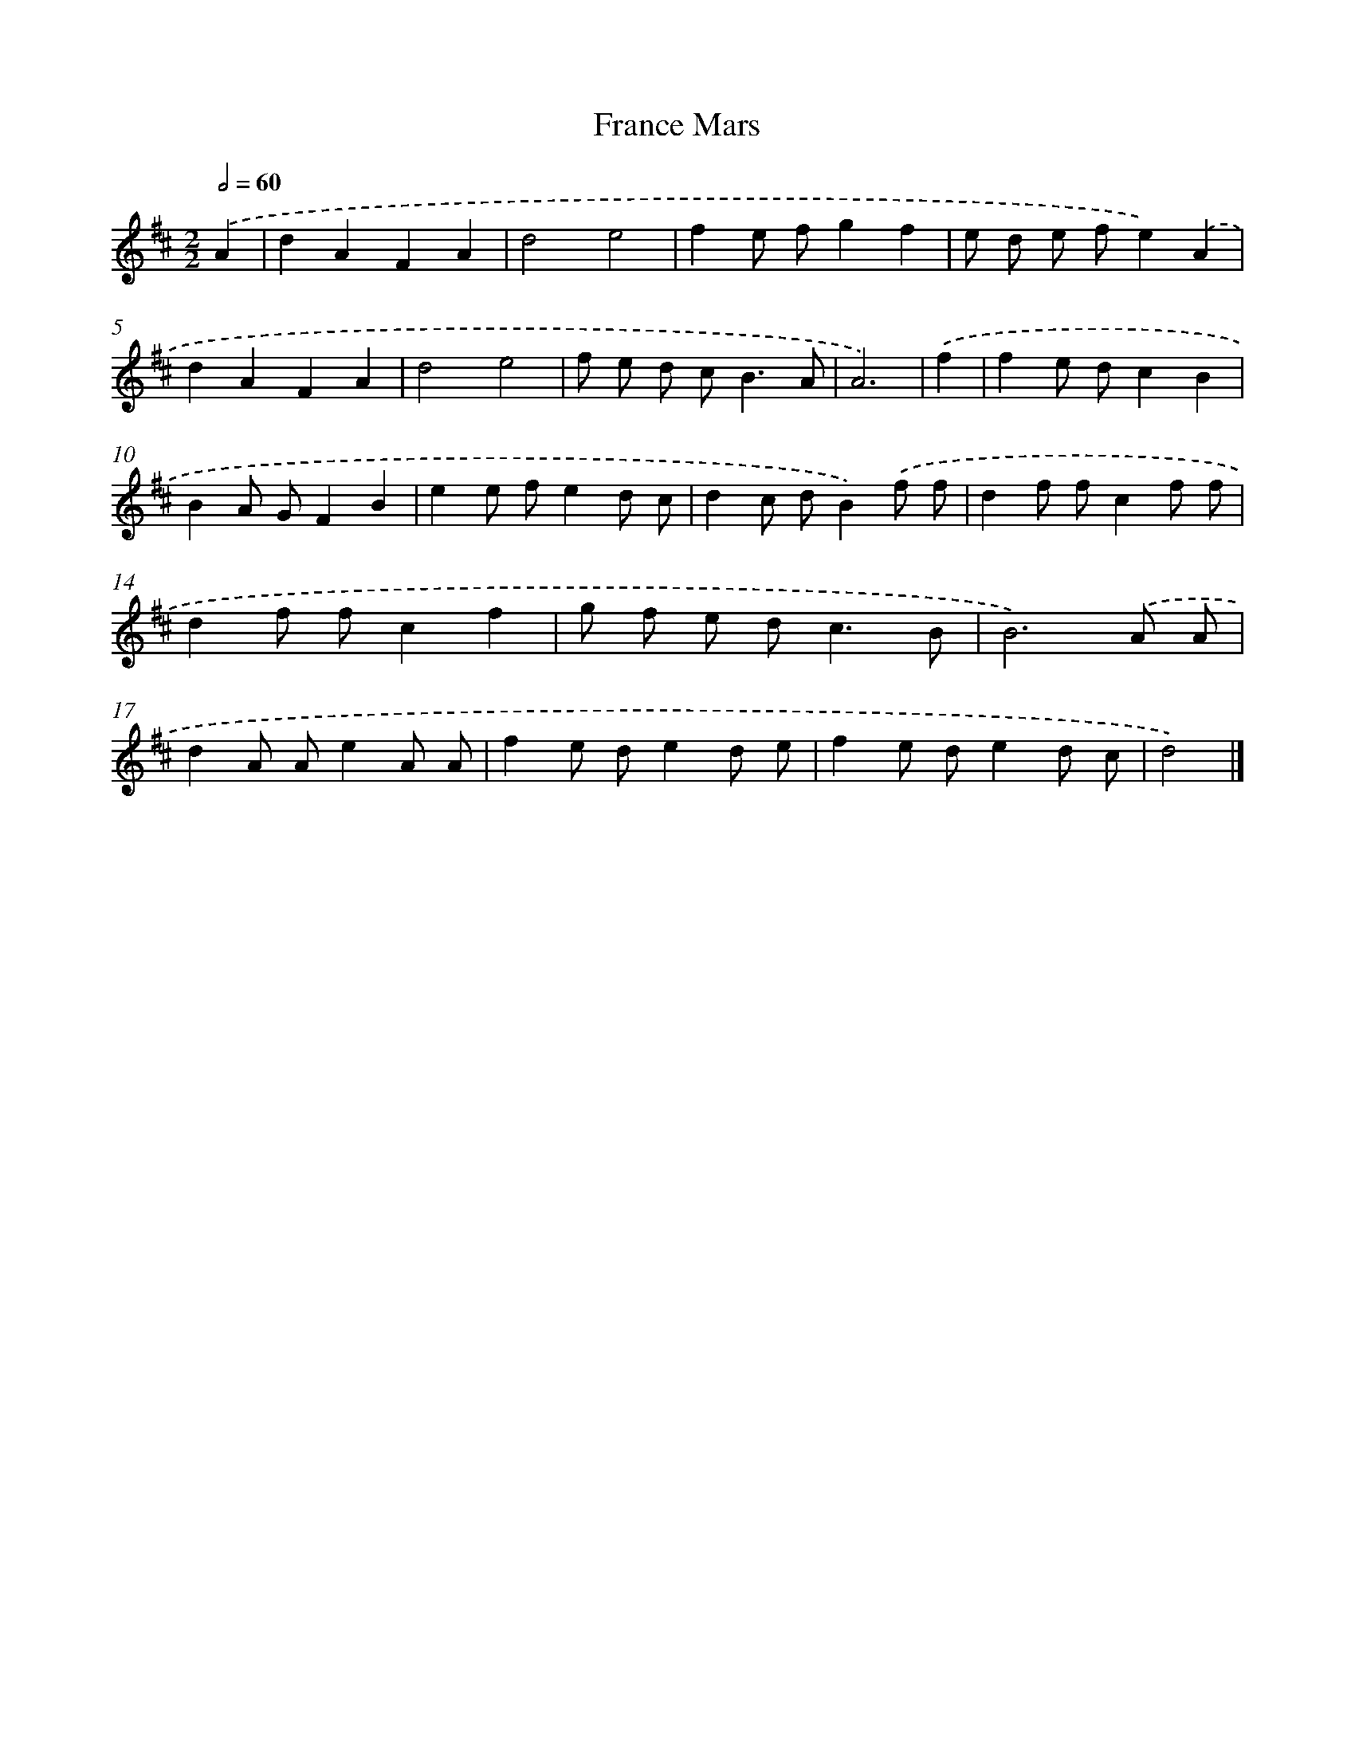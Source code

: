 X: 6067
T: France Mars
%%abc-version 2.0
%%abcx-abcm2ps-target-version 5.9.1 (29 Sep 2008)
%%abc-creator hum2abc beta
%%abcx-conversion-date 2018/11/01 14:36:24
%%humdrum-veritas 811391123
%%humdrum-veritas-data 3134258257
%%continueall 1
%%barnumbers 0
L: 1/8
M: 2/2
Q: 1/2=60
K: D clef=treble
.('A2 [I:setbarnb 1]|
d2A2F2A2 |
d4e4 |
f2e fg2f2 |
e d e fe2).('A2 |
d2A2F2A2 |
d4e4 |
f e d c2<B2A |
A6) |
.('f2 [I:setbarnb 9]|
f2e dc2B2 |
B2A GF2B2 |
e2e fe2d c |
d2c dB2).('f f |
d2f fc2f f |
d2f fc2f2 |
g f e d2<c2B |
B6).('A A |
d2A Ae2A A |
f2e de2d e |
f2e de2d c |
d4) |]
